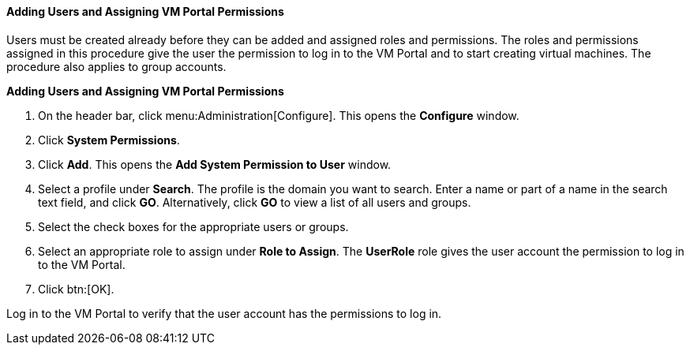 :_content-type: PROCEDURE
[id="Adding_users"]
==== Adding Users and Assigning VM Portal Permissions

Users must be created already before they can be added and assigned roles and permissions. The roles and permissions assigned in this procedure give the user the permission to log in to the VM Portal and to start creating virtual machines. The procedure also applies to group accounts.

*Adding Users and Assigning VM Portal Permissions*

. On the header bar, click menu:Administration[Configure]. This opens the *Configure* window. 
. Click *System Permissions*.
. Click *Add*. This opens the *Add System Permission to User* window.
. Select a profile under *Search*. The profile is the domain you want to search. Enter a name or part of a name in the search text field, and click *GO*. Alternatively, click *GO* to view a list of all users and groups.
. Select the check boxes for the appropriate users or groups.
. Select an appropriate role to assign under *Role to Assign*. The *UserRole* role gives the user account the permission to log in to the VM Portal.
. Click btn:[OK].

Log in to the VM Portal to verify that the user account has the permissions to log in.

